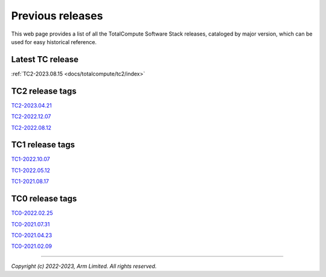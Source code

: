 .. _docs/totalcompute/tc2/index_previous_tc_releases:

###################
Previous releases
###################

This web page provides a list of all the TotalCompute Software Stack releases, cataloged by major version, which can be used for easy historical reference.


Latest TC release
-----------------
:ref:`TC2-2023.08.15 <docs/totalcompute/tc2/index>`


TC2 release tags
----------------
`TC2-2023.04.21 <https://arm-reference-solutions-docs.readthedocs.io/en/tc2-2023.04.21/docs/totalcompute/tc2/readme.html>`__

`TC2-2022.12.07 <https://arm-reference-solutions-docs.readthedocs.io/en/tc2-2022.12.07/docs/totalcompute/tc2/readme.html>`__

`TC2-2022.08.12 <https://arm-reference-solutions-docs.readthedocs.io/en/tc2-2022.08.12/docs/totalcompute/tc2/readme.html>`__


TC1 release tags
----------------
`TC1-2022.10.07 <https://arm-reference-solutions-docs.readthedocs.io/en/tc1-2022.10.07/docs/totalcompute/tc1/readme.html>`__

`TC1-2022.05.12 <https://arm-reference-solutions-docs.readthedocs.io/en/tc1-2022.05.12/tc1/readme.html>`__

`TC1-2021.08.17 <https://arm-reference-solutions-docs.readthedocs.io/en/tc1-2021.08.17/docs/totalcompute/tc1/readme.html>`__


TC0 release tags
----------------
`TC0-2022.02.25 <https://arm-reference-solutions-docs.readthedocs.io/en/tc0-2022.02.25/docs/totalcompute/tc0/readme.html>`__

`TC0-2021.07.31 <https://arm-reference-solutions-docs.readthedocs.io/en/tc0-2021.07.31/docs/totalcompute/readme.html>`__

`TC0-2021.04.23 <https://gitlab.arm.com/arm-reference-solutions/arm-reference-solutions-docs/-/tree/TC0-2021.04.23/docs/totalcompute/tc0>`__

`TC0-2021.02.09 <https://gitlab.arm.com/arm-reference-solutions/arm-reference-solutions-docs/-/tree/TC0-2021.02.09/docs/totalcompute/tc0>`__


--------------

*Copyright (c) 2022-2023, Arm Limited. All rights reserved.*
